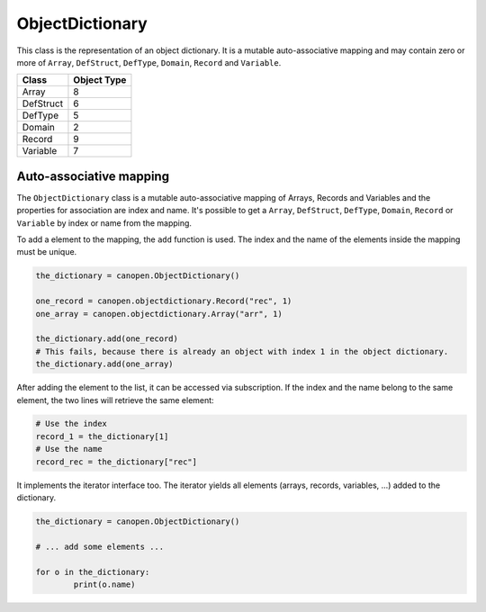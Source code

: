 ObjectDictionary
================

This class is the representation of an object dictionary. It is a mutable auto-associative mapping and may contain zero or more of ``Array``, ``DefStruct``, ``DefType``, ``Domain``, ``Record`` and ``Variable``.

+-----------+-------------+
| Class     | Object Type |
+===========+=============+
| Array     | 8           |
+-----------+-------------+
| DefStruct | 6           |
+-----------+-------------+
| DefType   | 5           |
+-----------+-------------+
| Domain    | 2           |
+-----------+-------------+
| Record    | 9           |
+-----------+-------------+
| Variable  | 7           |
+-----------+-------------+

Auto-associative mapping
------------------------

The ``ObjectDictionary`` class is a mutable auto-associative mapping of Arrays, Records and Variables and the properties for association are index and name.
It's possible to get a ``Array``, ``DefStruct``, ``DefType``, ``Domain``, ``Record`` or ``Variable`` by index or name from the mapping.

To add a element to the mapping, the ``add`` function is used. The index and the name of the elements inside the mapping must be unique.

.. code:: python

	the_dictionary = canopen.ObjectDictionary()
	
	one_record = canopen.objectdictionary.Record("rec", 1)
	one_array = canopen.objectdictionary.Array("arr", 1)
	
	the_dictionary.add(one_record)
	# This fails, because there is already an object with index 1 in the object dictionary.
	the_dictionary.add(one_array)

After adding the element to the list, it can be accessed via subscription.
If the index and the name belong to the same element, the two lines will retrieve the same element:

.. code:: python

	# Use the index
	record_1 = the_dictionary[1]
	# Use the name
	record_rec = the_dictionary["rec"]

It implements the iterator interface too. The iterator yields all elements (arrays, records, variables, ...) added to the dictionary.

.. code:: python

	the_dictionary = canopen.ObjectDictionary()
	
	# ... add some elements ...
	
	for o in the_dictionary:
		print(o.name)
